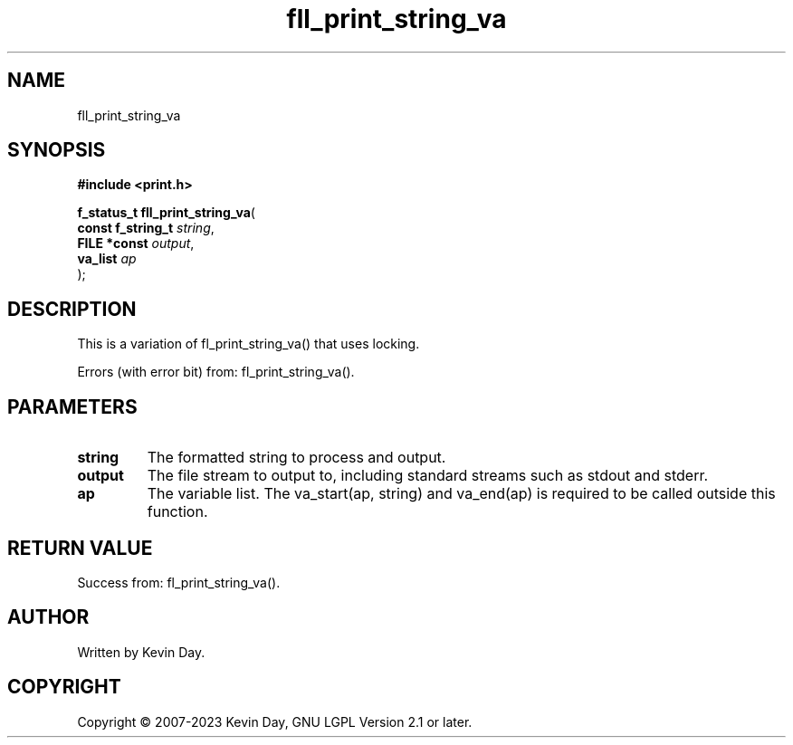 .TH fll_print_string_va "3" "July 2023" "FLL - Featureless Linux Library 0.6.6" "Library Functions"
.SH "NAME"
fll_print_string_va
.SH SYNOPSIS
.nf
.B #include <print.h>
.sp
\fBf_status_t fll_print_string_va\fP(
    \fBconst f_string_t \fP\fIstring\fP,
    \fBFILE *const      \fP\fIoutput\fP,
    \fBva_list          \fP\fIap\fP
);
.fi
.SH DESCRIPTION
.PP
This is a variation of fl_print_string_va() that uses locking.
.PP
Errors (with error bit) from: fl_print_string_va().
.SH PARAMETERS
.TP
.B string
The formatted string to process and output.

.TP
.B output
The file stream to output to, including standard streams such as stdout and stderr.

.TP
.B ap
The variable list. The va_start(ap, string) and va_end(ap) is required to be called outside this function.

.SH RETURN VALUE
.PP
Success from: fl_print_string_va().
.SH AUTHOR
Written by Kevin Day.
.SH COPYRIGHT
.PP
Copyright \(co 2007-2023 Kevin Day, GNU LGPL Version 2.1 or later.
